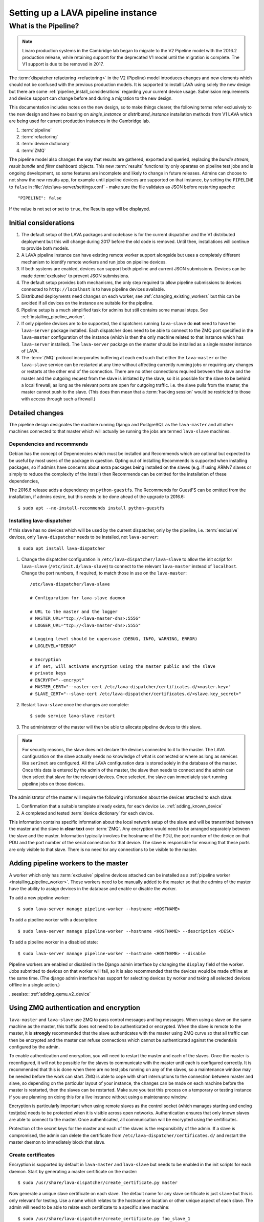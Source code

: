 .. _setting_up_pipeline_instance:

Setting up a LAVA pipeline instance
###################################

.. _pipeline_install:

What is the Pipeline?
*********************

.. note:: Linaro production systems in the Cambridge lab began to
   migrate to the V2 Pipeline model with the 2016.2 production
   release, while retaining support for the deprecated V1 model until
   the migration is complete. The V1 support is due to be removed
   in 2017.

The :term:`dispatcher refactoring <refactoring>` in the V2 (Pipeline)
model introduces changes and new elements which should not be confused
with the previous production models. It is supported to install LAVA
using solely the new design but there are some
:ref:`pipeline_install_considerations` regarding your current device
usage. Submission requirements and device support can change before
and during a migration to the new design.

This documentation includes notes on the new design, so to make things
clearer, the following terms refer exclusively to the new design and
have no bearing on `single_instance` or `distributed_instance`
installation methods from V1 LAVA which are being used for current
production instances in the Cambridge lab.

#. :term:`pipeline`
#. :term:`refactoring`
#. :term:`device dictionary`
#. :term:`ZMQ`

The pipeline model also changes the way that results are gathered,
exported and queried, replacing the `bundle stream`, `result bundle`
and `filter` dashboard objects. This new :term:`results` functionality
only operates on pipeline test jobs and is ongoing development, so
some features are incomplete and likely to change in future
releases. Admins can choose to not show the new results app, for
example until pipeline devices are supported on that instance, by
setting the ``PIPELINE`` to ``false`` in
:file:`/etc/lava-server/settings.conf` - make sure the file validates
as JSON before restarting apache::

 "PIPELINE": false

If the value is not set or set to ``true``, the Results app will be displayed.

.. seealso:: :ref:`setting_up_pipeline_instance`

.. _pipeline_install_considerations:

Initial considerations
======================

#. The default setup of the LAVA packages and codebase is for the current
   dispatcher and the V1 distributed deployment but this will change during
   2017 before the old code is removed. Until then, installations will continue
   to provide both models.

#. A LAVA pipeline instance can have existing remote worker support alongside
   but uses a completely different mechanism to identify remote workers and run
   jobs on pipeline devices.

#. If both systems are enabled, devices can support both pipeline and current
   JSON submissions. Devices can be made :term:`exclusive` to prevent JSON
   submissions.

#. The default setup provides both mechanisms, the only step required to allow
   pipeline submissions to devices connected to ``http://localhost`` is to have
   pipeline devices available.

#. Distributed deployments need changes on each worker, see
   :ref:`changing_existing_workers` but this can be avoided if all devices on
   the instance are suitable for the pipeline.

#. Pipeline setup is a much simplified task for admins but still contains some
   manual steps. See :ref:`installing_pipeline_worker`.

#. If only pipeline devices are to be supported, the dispatchers running
   ``lava-slave`` do **not** need to have the ``lava-server`` package
   installed. Each dispatcher does need to be able to connect to the ZMQ port
   specified in the ``lava-master`` configuration of the instance (which is
   then the only machine related to that instance which has ``lava-server``
   installed). The ``lava-server`` package on the master should be installed as
   a single master instance of LAVA.

#. The :term:`ZMQ` protocol incorporates buffering at each end such that either
   the ``lava-master`` or the ``lava-slave`` service can be restarted at any
   time without affecting currently running jobs or requiring any changes or
   restarts at the other end of the connection. There are no other connections
   required between the slave and the master and the outgoing request from the
   slave is initiated by the slave, so it is possible for the slave to be
   behind a local firewall, as long as the relevant ports are open for outgoing
   traffic. i.e. the slave pulls from the master, the master cannot push to the
   slave. (This does then mean that a :term:`hacking session` would be
   restricted to those with access through such a firewall.)

.. _installing_pipeline_worker:

Detailed changes
================

The pipeline design designates the machine running Django and PostgreSQL as the
``lava-master`` and all other machines connected to that master which will
actually be running the jobs are termed ``lava-slave`` machines.

Dependencies and recommends
---------------------------

Debian has the concept of Dependencies which must be installed and Recommends
which are optional but expected to be useful by most users of the package in
question.  Opting out of installing Recommends is supported when installing
packages, so if admins have concerns about extra packages being installed on
the slaves (e.g. if using ARMv7 slaves or simply to reduce the complexity of
the install) then Recommends can be omitted for the installation of these
dependencies,

The 2016.6 release adds a dependency on ``python-guestfs``. The Recommends for
GuestFS can be omitted from the installation, if admins desire, but this needs
to be done ahead of the upgrade to 2016.6::

 $ sudo apt --no-install-recommends install python-guestfs

.. _configuring_lava_slave:

Installing lava-dispatcher
--------------------------

If this slave has no devices which will be used by the current dispatcher, only
by the pipeline, i.e. :term:`exclusive` devices, only ``lava-dispatcher`` needs
to be installed, not ``lava-server``::

 $ sudo apt install lava-dispatcher

#. Change the dispatcher configuration in ``/etc/lava-dispatcher/lava-slave``
   to allow the init script for ``lava-slave`` (``/etc/init.d/lava-slave``) to
   connect to the relevant ``lava-master`` instead of ``localhost``. Change the
   port numbers, if required, to match those in use on the ``lava-master``::

     /etc/lava-dispatcher/lava-slave

     # Configuration for lava-slave daemon

     # URL to the master and the logger
     # MASTER_URL="tcp://<lava-master-dns>:5556"
     # LOGGER_URL="tcp://<lava-master-dns>:5555"

     # Logging level should be uppercase (DEBUG, INFO, WARNING, ERROR)
     # LOGLEVEL="DEBUG"

     # Encryption
     # If set, will activate encryption using the master public and the slave
     # private keys
     # ENCRYPT="--encrypt"
     # MASTER_CERT="--master-cert /etc/lava-dispatcher/certificates.d/<master.key>"
     # SLAVE_CERT="--slave-cert /etc/lava-dispatcher/certificates.d/<slave.key_secret>"

   .. seealso:: :ref:`zmq_master_encryption` and :ref:`zmq_slave_encryption`

#. Restart ``lava-slave`` once the changes are complete::

    $ sudo service lava-slave restart

#. The administrator of the master will then be able to allocate
   pipeline devices to this slave.

.. note:: For security reasons, the slave does not declare the devices
   connected to it to the master. The LAVA configuration on the slave actually
   needs no knowledge of what is connected or where as long as services like
   ``ser2net`` are configured. All the LAVA configuration data is stored solely
   in the database of the master. Once this data is entered by the admin of the
   master, the slave then needs to connect and the admin can then select that
   slave for the relevant devices. Once selected, the slave can immediately
   start running pipeline jobs on those devices.

The administrator of the master will require the following information about
the devices attached to each slave:

#. Confirmation that a suitable template already exists, for each device i.e.
   :ref:`adding_known_device`

#. A completed and tested :term:`device dictionary` for each device.

This information contains specific information about the local network setup of
the slave and will be transmitted between the master and the slave in **clear
text** over :term:`ZMQ`. Any encryption would need to be arranged separately
between the slave and the master. Information typically involves the hostname
of the PDU, the port number of the device on that PDU and the port number of
the serial connection for that device. The slave is responsible for ensuring
that these ports are only visible to that slave. There is no need for any
connections to be visible to the master.

.. _adding_pipeline_workers:

Adding pipeline workers to the master
=====================================

A worker which only has :term:`exclusive` pipeline devices attached can be
installed as a :ref:`pipeline worker <installing_pipeline_worker>`. These
workers need to be manually added to the master so that the admins of the
master have the ability to assign devices in the database and enable or disable
the worker.

To add a new pipeline worker::

 $ sudo lava-server manage pipeline-worker --hostname <HOSTNAME>

To add a pipeline worker with a description::

 $ sudo lava-server manage pipeline-worker --hostname <HOSTNAME> --description <DESC>

To add a pipeline worker in a disabled state::

 $ sudo lava-server manage pipeline-worker --hostname <HOSTNAME> --disable

Pipeline workers are enabled or disabled in the Django admin interface by
changing the ``display`` field of the worker. Jobs submitted to devices on that
worker will fail, so it is also recommended that the devices would be made
offline at the same time. (The django admin interface has support for selecting
devices by worker and taking all selected devices offline in a single action.)

..seealso:: :ref:`adding_qemu_v2_device`

.. index::
   single: encrypt; ZMQ authentication; master slave configuration

.. _zmq_curve:

Using ZMQ authentication and encryption
=======================================

``lava-master`` and ``lava-slave`` use ZMQ to pass control messages and log
messages. When using a slave on the same machine as the master, this traffic
does not need to be authenticated or encrypted. When the slave is remote to the
master, it is **strongly** recommended that the slave authenticates with the
master using ZMQ curve so that all traffic can then be encrypted and the master
can refuse connections which cannot be authenticated against the credentials
configured by the admin.

To enable authentication and encryption, you will need to restart the master
and each of the slaves. Once the master is reconfigured, it will not be
possible for the slaves to communicate with the master until each is configured
correctly. It is recommended that this is done when there are no test jobs
running on any of the slaves, so a maintenance window may be needed before the
work can start. ZMQ is able to cope with short interruptions to the connection
between master and slave, so depending on the particular layout of your
instance, the changes can be made on each machine before the master is
restarted, then the slaves can be restarted. Make sure you test this process on
a temporary or testing instance if you are planning on doing this for a live
instance without using a maintenance window.

Encryption is particularly important when using remote slaves as the control
socket (which manages starting and ending testjobs) needs to be protected when
it is visible across open networks. Authentication ensures that only known
slaves are able to connect to the master. Once authenticated, all communication
will be encrypted using the certificates.

Protection of the secret keys for the master and each of the slaves is the
responsibility of the admin. If a slave is compromised, the admin can delete
the certificate from ``/etc/lava-dispatcher/certificates.d/`` and restart the
master daemon to immediately block that slave.

Create certificates
-------------------

Encryption is supported by default in ``lava-master`` and ``lava-slave`` but
needs to be enabled in the init scripts for each daemon. Start by generating a
master certificate on the master::

 $ sudo /usr/share/lava-dispatcher/create_certificate.py master

Now generate a unique slave certificate on each slave. The default name for any
slave certificate is just ``slave`` but this is only relevant for testing. Use
a name which relates to the hostname or location or other unique aspect of each
slave. The admin will need to be able to relate each certificate to a specific
slave machine::

 $ sudo /usr/share/lava-dispatcher/create_certificate.py foo_slave_1

Distribute public certificates
------------------------------

Copy the public component of the master certificate to each slave. By default,
the master public key will be
``/etc/lava-dispatcher/certificates.d/master.key`` and needs to be copied to
the same directory on each slave.

Copy the public component of each slave certificate to the master. By default,
the slave public key will be ``/etc/lava-dispatcher/certificates.d/slave.key``.

Admins need to maintain the set of slave certificates in
``/etc/lava-dispatcher/certificates.d`` - only certificates declared by active
slaves will be used but having obsolete or possibly compromised certificates
available to the master is a security risk.

.. _preparing_for_zmq_auth:

Preparation
-----------

Once enabled, the master will refuse connections from any slave which are
either not encrypted or lack a certificate in
``/etc/lava-dispatcher/certificates.d/``. So before restarting the master, stop
each of the slaves::

 $ sudo service lava-slave stop

.. _zmq_master_encryption:

Enable master encryption
------------------------

The master will only authenticate the slave certificates if the master is
configured with the ``--encrypt`` option. Edit ``/etc/lava-server/lava-master``
to enable encryption::

 # Encryption
 # If set, will activate encryption using the master public and the slave
 # private keys
 ENCRYPT="--encrypt"

If you have changed the name or location of the master certificate or the
location of the slave certificates, specify those locations and names
explicitly::

 # MASTER_CERT="--master-cert /etc/lava-dispatcher/certificates.d/<master.key>"
 # SLAVES_CERTS="--slaves-certs /etc/lava-dispatcher/certificates.d"

.. note:: Each master needs to find the **secret** key for that master and the
   **directory** containing all of the  **public** slave keys copied onto that
   master by the admin.

.. seealso:: :ref:`preparing_for_zmq_auth`

.. _zmq_slave_encryption:

Enable slave encryption
-----------------------

.. seealso:: :ref:`preparing_for_zmq_auth`

Edit ``/etc/lava-dispatcher/lava-slave`` to enable encryption by adding the
enabling the ``--encrypt`` argument::

 # Encryption
 # If set, will activate encryption using the master public and the slave
 # private keys
 ENCRYPT="--encrypt"

If you have changed the name or location of the master certificate or the
location of the slave certificates, specify those locations and names in
``/etc/lava-dispatcher/lava-slave`` explicitly::

 # MASTER_CERT="--master-cert /etc/lava-dispatcher/certificates.d/<master.key>"
 # SLAVE_CERT="--slave-cert /etc/lava-dispatcher/certificates.d/<slave.key_secret>"

.. note:: Each slave refers to the **secret** key for that slave and the
   **public** master key copied onto that slave by the admin.

Restarting master and slaves
----------------------------

For minimal disruption, the master and each slave can be prepared for
encryption and authentication without restarting any of the daemons. Only upon
restarting the master will the slaves need to authenticate.

Once all the slaves are configured restart the master and check the logs for a
message showing that encryption has been enabled on the master. e.g.

.. code-block:: none

 2016-04-26 10:08:56,303 LAVA Daemon: lava-server manage --instance-template=/etc/lava-server/{{filename}}.conf
  --instance=playground dispatcher-master --encrypt --master-cert /etc/lava-dispatcher/certificates.d/master.key_secret
  --slaves-certs /etc/lava-dispatcher/certificates.d pid: 17387
 2016-04-26 09:08:58,410 INFO Starting encryption
 2016-04-26 09:08:58,411 DEBUG Opening master certificate: /etc/lava-dispatcher/certificates.d/master.key_secret
 2016-04-26 09:08:58,411 DEBUG Using slaves certificates from: /etc/lava-dispatcher/certificates.d
 2016-04-26 09:08:58,411 INFO [INIT] LAVA dispatcher-master has started.

Now restart each slave in turn and watch for equivalent messages in the logs:

.. code-block:: none

 2016-04-26 10:11:03,128 LAVA Daemon: lava-dispatcher-slave
  --master tcp://localhost:5556 --hostname playgroundmaster.lavalab
  --socket-addr tcp://localhost:5555 --level=DEBUG
  --encrypt --master-cert /etc/lava-dispatcher/certificates.d/master.key
  --slave-cert /etc/lava-dispatcher/certificates.d/slave.key_secret pid: 17464
 2016-04-26 10:11:03,239 INFO Creating ZMQ context and socket connections
 2016-04-26 10:11:03,239 INFO Starting encryption
 2016-04-26 10:11:03,240 DEBUG Opening slave certificate: /etc/lava-dispatcher/certificates.d/slave.key_secret
 2016-04-26 10:11:03,240 DEBUG Opening master certificate: /etc/lava-dispatcher/certificates.d/master.key
 2016-04-26 10:11:03,241 INFO Connecting to master as <playgroundmaster.lavalab>
 2016-04-26 10:11:03,241 INFO Connection is encrypted using /etc/lava-dispatcher/certificates.d/slave.key_secret
 2016-04-26 10:11:03,241 DEBUG Greeting the master => 'HELLO'
 2016-04-26 10:11:03,241 INFO Waiting for the master to reply
 2016-04-26 10:11:03,244 DEBUG The master replied: ['HELLO_OK']
 2016-04-26 10:11:03,244 INFO Connection with the master established

(This example does use authentication and encryption over localhost, but that
is why the machine is called *playground*.)

.. _adding_pipeline_devices_to_worker:

Adding pipeline devices to a worker
===================================

Admins use the Django admin interface to add devices to workers using the
worker drop-down in the device detail page.

It is up to the admin to ensure that pipeline devices are assigned to pipeline
workers and devices which can run JSON jobs are assigned only to distributed
deployment workers.

.. note:: A pipeline worker may have a description but does not have a record
   of the IP address, uptime or architecture in the Worker object.

.. _changing_existing_workers:

Changes for existing remote workers
===================================

On an existing remote worker, a ``lava-master`` daemon will already be running
on localhost (doing nothing). Once the migration to the :term:`pipeline` is
complete, the ``lava-server`` package can be removed from all workers, so the
above information relates to this endpoint. In the meantime, remote workers
should have ``lava-master`` disabled on localhost once the slave has been
directed at the real master as above.

Disabling lava-master on workers
--------------------------------

.. note:: A pipeline worker will only have ``lava-dispatcher`` installed, so
   there will be no ``lava-master`` daemon which is installed by
   ``lava-server``.

.. warning:: Only do this on the remote worker but make sure it is done on
   **all** remote workers before submitting pipeline jobs which would need the
   devices on those workers.

If a **new** worker does not **need** to run jobs using the current dispatcher,
i.e. if all devices on this worker are :term:`exclusive`, then ``lava-server``
does not need to be installed and there is no ``lava-master`` daemon to
disable.

For existing workers, pipeline jobs will be likely be mixed with JSON jobs.
This leads to ``lava-server`` being installed on the workers (solely to manage
the JSON jobs). On such workers, ``lava-master`` should be **disabled** once
``lava-slave`` has been reconfigured::

 $ sudo invoke-rc.d lava-master stop
 $ sudo update-rc.d lava-master remove
 $ sudo chmod a-x /etc/init.d/lava-master
 $ sudo service lava-master status

Removing the executable bits stops the lava-master being re-enabled when the
packages are updated.
